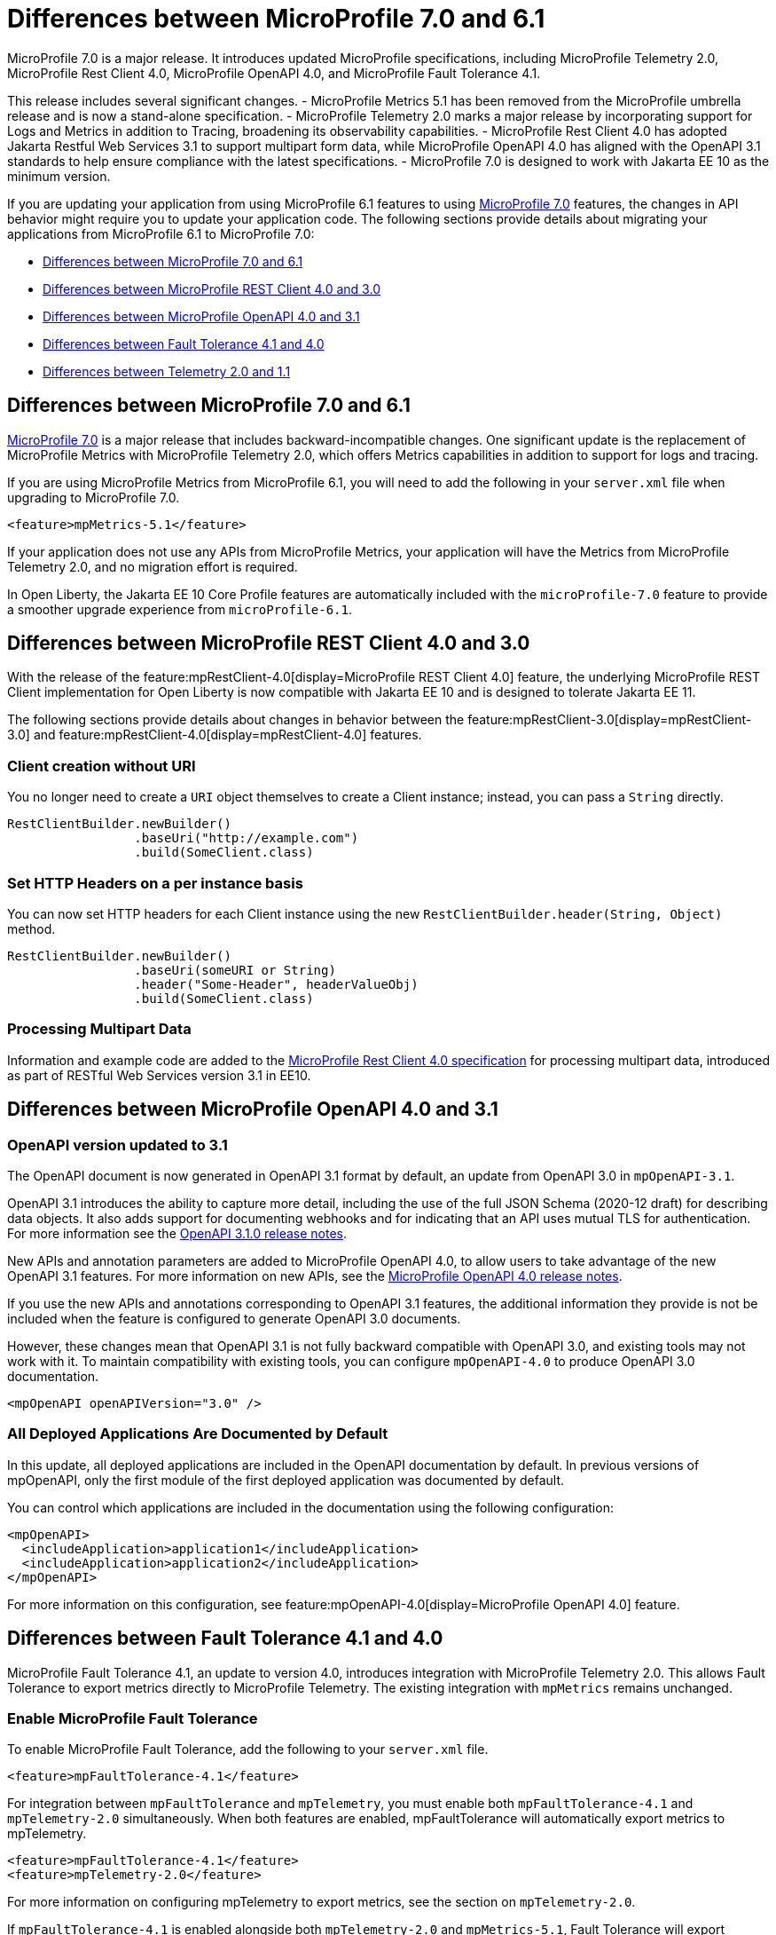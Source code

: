 // Copyright (c) 2024 IBM Corporation and others.
// Licensed under Creative Commons Attribution-NoDerivatives
// 4.0 International (CC BY-ND 4.0)
// https://creativecommons.org/licenses/by-nd/4.0/
//
//
// Contributors:
// IBM Corporation
//
//
//
//
:page-description: MicroProfile 7.0 is a major release. If you are updating your application from using MicroProfile 6.1 features to MicroProfile 7.0 features, the changes in API behavior might require you to update your application code.
:projectName: Open Liberty
:page-layout: general-reference
:page-type: general


= Differences between MicroProfile 7.0 and 6.1

MicroProfile 7.0 is a major release. It introduces updated MicroProfile specifications, including MicroProfile Telemetry 2.0, MicroProfile Rest Client 4.0, MicroProfile OpenAPI 4.0, and MicroProfile Fault Tolerance 4.1. 

This release includes several significant changes. 
- MicroProfile Metrics 5.1 has been removed from the MicroProfile umbrella release and is now a stand-alone specification. 
- MicroProfile Telemetry 2.0 marks a major release by incorporating support for Logs and Metrics in addition to Tracing, broadening its observability capabilities. 
- MicroProfile Rest Client 4.0 has adopted Jakarta Restful Web Services 3.1 to support multipart form data, while MicroProfile OpenAPI 4.0 has aligned with the OpenAPI 3.1 standards to help ensure compliance with the latest specifications. 
- MicroProfile 7.0 is designed to work with Jakarta EE 10 as the minimum version.

If you are updating your application from using MicroProfile 6.1 features to using link:https://github.com/eclipse/microprofile/releases/tag/7.0[MicroProfile 7.0] features, the changes in API behavior might require you to update your application code. The following sections provide details about migrating your applications from MicroProfile 6.1 to MicroProfile 7.0:

- <<#mp, Differences between MicroProfile 7.0 and 6.1>>
- <<#rc, Differences between MicroProfile REST Client 4.0 and 3.0>>
- <<#openapi, Differences between MicroProfile OpenAPI 4.0 and 3.1>>
- <<#ft, Differences between Fault Tolerance 4.1 and 4.0>>
- <<#tm, Differences between Telemetry 2.0 and 1.1>>


[#mp]
== Differences between MicroProfile 7.0 and 6.1

link:https://download.eclipse.org/microprofile/microprofile-7.0/microprofile-spec-7.0.html[MicroProfile 7.0] is a major release that includes backward-incompatible changes. One significant update is the replacement of MicroProfile Metrics with MicroProfile Telemetry 2.0, which offers Metrics capabilities in addition to support for logs and tracing.

If you are using MicroProfile Metrics from MicroProfile 6.1, you will need to add the following in your `server.xml` file when upgrading to MicroProfile 7.0.

[source,xml]
----
<feature>mpMetrics-5.1</feature>
----

If your application does not use any APIs from MicroProfile Metrics, your application will have the Metrics from MicroProfile Telemetry 2.0, and no migration effort is required.

In Open Liberty, the Jakarta EE 10 Core Profile features are automatically included with the `microProfile-7.0` feature to provide a smoother upgrade experience from `microProfile-6.1`.



[#rc]
== Differences between MicroProfile REST Client 4.0 and 3.0

With the release of the feature:mpRestClient-4.0[display=MicroProfile REST Client 4.0] feature, the underlying MicroProfile REST Client implementation for Open Liberty is now compatible with Jakarta EE 10 and is designed to tolerate Jakarta EE 11.

The following sections provide details about changes in behavior between the feature:mpRestClient-3.0[display=mpRestClient-3.0] and feature:mpRestClient-4.0[display=mpRestClient-4.0] features.


=== Client creation without URI

You no longer need to create a `URI` object themselves to create a Client instance; instead, you can pass a `String` directly.

[source,java]
----
RestClientBuilder.newBuilder()
                 .baseUri("http://example.com")
                 .build(SomeClient.class)
----


=== Set HTTP Headers on a per instance basis

You can now set HTTP headers for each Client instance using the new `RestClientBuilder.header(String, Object)` method.

[source,java]
----
RestClientBuilder.newBuilder()
                 .baseUri(someURI or String)
                 .header("Some-Header", headerValueObj)
                 .build(SomeClient.class)
----

=== Processing Multipart Data

Information and example code are added to the link:https://download.eclipse.org/microprofile/microprofile-rest-client-4.0/microprofile-rest-client-spec-4.0.html#_processing_multipart_data[MicroProfile Rest Client 4.0 specification] for processing multipart data, introduced as part of RESTful Web Services version 3.1 in EE10.


[#openapi]
== Differences between MicroProfile OpenAPI 4.0 and 3.1

=== OpenAPI version updated to 3.1

The OpenAPI document is now generated in OpenAPI 3.1 format by default, an update from OpenAPI 3.0 in `mpOpenAPI-3.1`.

OpenAPI 3.1 introduces the ability to capture more detail, including the use of the full JSON Schema (2020-12 draft) for describing data objects. It also adds support for documenting webhooks and for indicating that an API uses mutual TLS for authentication. For more information see the link:https://github.com/OAI/OpenAPI-Specification/releases/tag/3.1.0[OpenAPI 3.1.0 release notes].

New APIs and annotation parameters are added to MicroProfile OpenAPI 4.0, to allow users to take advantage of the new OpenAPI 3.1 features. For more information on new APIs, see the link:https://download.eclipse.org/microprofile/microprofile-open-api-4.0.2/microprofile-openapi-spec-4.0.2.html#release_notes_40[MicroProfile OpenAPI 4.0 release notes].

If you use the new APIs and annotations corresponding to OpenAPI 3.1 features, the additional information they provide is not be included when the feature is configured to generate OpenAPI 3.0 documents.

However, these changes mean that OpenAPI 3.1 is not fully backward compatible with OpenAPI 3.0, and existing tools may not work with it. To maintain compatibility with existing tools, you can configure `mpOpenAPI-4.0` to produce OpenAPI 3.0 documentation.

[source,xml]
----
<mpOpenAPI openAPIVersion="3.0" />
----

=== All Deployed Applications Are Documented by Default
In this update, all deployed applications are included in the OpenAPI documentation by default. In previous versions of mpOpenAPI, only the first module of the first deployed application was documented by default.

You can control which applications are included in the documentation using the following configuration:

[source,xml]
----
<mpOpenAPI>
  <includeApplication>application1</includeApplication>
  <includeApplication>application2</includeApplication>
</mpOpenAPI>
----

For more information on this configuration, see feature:mpOpenAPI-4.0[display=MicroProfile OpenAPI 4.0] feature.



[#ft]
== Differences between Fault Tolerance 4.1 and 4.0

MicroProfile Fault Tolerance 4.1, an update to version 4.0, introduces integration with MicroProfile Telemetry 2.0. This allows Fault Tolerance to export metrics directly to MicroProfile Telemetry. The existing integration with `mpMetrics` remains unchanged.


=== Enable MicroProfile Fault Tolerance

To enable MicroProfile Fault Tolerance, add the following to your `server.xml` file.

[source,xml]
----
<feature>mpFaultTolerance-4.1</feature>
----

For integration between `mpFaultTolerance` and `mpTelemetry`, you must enable both `mpFaultTolerance-4.1` and `mpTelemetry-2.0` simultaneously. When both features are enabled, mpFaultTolerance will automatically export metrics to mpTelemetry.

[source,xml]
----
<feature>mpFaultTolerance-4.1</feature>
<feature>mpTelemetry-2.0</feature>
----

For more information on configuring mpTelemetry to export metrics, see the section on `mpTelemetry-2.0`.

If `mpFaultTolerance-4.1` is enabled alongside both `mpTelemetry-2.0` and `mpMetrics-5.1`, Fault Tolerance will export metrics to both mpTelemetry and mpMetrics.

.Comparison between metrics in mpMetrics and mpTelemetry
[cols="1,1,1", options="header"]
|===
|Name |Type in mpMetrics |Type in mpTelemetry

|`ft.invocations.total`
|`Counter`
|A counter that emits long

|`ft.retry.calls.total`
|`Counter`
|A counter that emits long

|`ft.retry.retries.total`
|`Counter`
|A counter that emits long

|`ft.timeout.calls.total`
|`Counter`
|A counter that emits long

|`ft.circuitbreaker.calls.total`
|`Counter`
|A counter that emits long

|`ft.circuitbreaker.state.total`
|`Gauge<Long>`
|A counter that emits long

|`ft.circuitbreaker.opened.total`
|`Counter`
|A counter that emits long

|`ft.bulkhead.calls.total`
|`Counter`
|A counter that emits long

|`ft.bulkhead.executionsRunning`
|`Gauge<Long>`
|An UpDownCounter that emits long

|`ft.bulkhead.executionsWaiting`
|`Gauge<Long>`
|An UpDownCounter that emits long
|===


.Comparison between Histogram Metrics in mpMetrics and mpTelemetry
[cols="1,1,1,1,1", options="header"]
|===
|Name |Type in mpMetrics |Unit in mpMetrics |Type in mpTelemetry |Unit in mpTelemetry

|`ft.timeout.executionDuration`
|`Histogram`
|Nanoseconds
|A Histogram that records `double` values with explicit bucket boundaries `[ 0.005, 0.01, 0.025, 0.05, 0.075, 0.1, 0.25, 0.5, 0.75, 1, 2.5, 5, 7.5, 10 ]`
|Seconds

|`ft.bulkhead.runningDuration`
|`Histogram`
|Nanoseconds
|A Histogram that records `double` values with explicit bucket boundaries `[ 0.005, 0.01, 0.025, 0.05, 0.075, 0.1, 0.25, 0.5, 0.75, 1, 2.5, 5, 7.5, 10 ]`
|Seconds

|`ft.bulkhead.waitingDuration`
|`Histogram`
|Nanoseconds
|A Histogram that records `double` values with explicit bucket boundaries `[ 0.005, 0.01, 0.025, 0.05, 0.075, 0.1, 0.25, 0.5, 0.75, 1, 2.5, 5, 7.5, 10 ]`
|Seconds
|===


[#tm]
== Differences between MicroProfile Telemetry 2.0 and 1.1

MicroProfile Telemetry 2.0 is an update to MicroProfile Telemetry 1.1, incorporating the latest OpenTelemetry SDK (version 1.39). Previously, only traces were collected and exported. The updated feature now includes the ability to collect and export metrics and logs. Specifically, the following enhancements are provided:

* Access to the OpenTelemetry Metrics API
* HTTP metrics
* JVM runtime environment metrics
* Runtime-level logs
* Application logs

=== Enable MicroProfile Telemetry

To enable MicroProfile Telemetry, add the following to your `server.xml` file.

[source,xml]
----
<feature>mpTelemetry-2.0</feature>
----

MicroProfile Telemetry 2.0 provides runtime-level telemetry. To enable this, you must add the MicroProfile Telemetry feature to your `server.xml` file and enable the OpenTelemetry SDK by using system properties or environment variables. Once enabled, you can configure how MicroProfile Telemetry collects and exports traces, metrics, and logs. This is different from MicroProfile Telemetry 1.1, which provided full functionality by using only MicroProfile Config for configuration.

If you do not use system properties or environment variables for configuration, runtime-level metrics and logs cannot be collected. Using other available MicroProfile Config properties cannot enable the collection of these metrics and logs.

To enable the OpenTelemetry SDK, use the following configuration.

[source,properties]
----
otel.sdk.disabled=false
----

To set the name of the service, use the following configuration.
[source,properties]
----
otel.service.name=app1
----


=== Accessing the Metrics API

You can use the OpenTelemetry Metrics API to define custom metrics within your application code. By enabling the MicroProfile Telemetry feature version 2.0 or later, you can collect and emit these custom metrics to customize the observability of your application.

For more information on the OpenTelemetry metrics, see the link:https://www.javadoc.io/doc/io.opentelemetry/opentelemetry-api/1.39.0/io/opentelemetry/api/metrics/package-summary.html[OpenTelemetry Metrics API documentation].

To make the APIs accessible, you must enable third-party APIs for your application by adding the following configuration to your `server.xml` file.

[source,xml]
----
<webApplication id="app-name" location="app-name.war">
    <classloader apiTypeVisibility="+third-party"/>
</webApplication>
----

=== Collecting logs

You can enable MicroProfile Telemetry to collect logs from various sources within the Open Liberty runtime environment. MicroProfile Telemetry can collect the following types of events:

- xref:ROOT:mptel-log-events-list.adoc#me[Message events]
- xref:ROOT:mptel-log-events-list.adoc#te[Trace events]
- xref:ROOT:mptel-log-events-list.adoc#ffdce[FFDC events]

To enable these log sources, configure the source attribute for the mpTelemetry element with a comma-separated list of the desired log sources:

[source,xml]
----
<mpTelemetry source="message, trace, ffdc"/>
----

The mpTelemetry configuration element is optional. If you do not specify it or omit the source attribute, the default configuration source is message. For more details, see feature:mpTelemetry-2.0[display=Collect logs from a specified source].

=== Exporting metrics and logs

By default, all OpenTelemetry data is exported to link:https://opentelemetry.io/docs/specs/otel/protocol/exporter/[OTLP]. You can change the export settings for metrics by specifying the `otel.metrics.exporter` property or the `OTEL_METRICS_EXPORTER` environment variable. For logs, specify the `otel.logs.exporter` property or the `OTEL_LOGS_EXPORTER` environment variable.

For example, to change the metrics exporter so that collected metrics are sent to the console, set the following:

[source,properties]
----
otel.metrics.exporter = console
----

